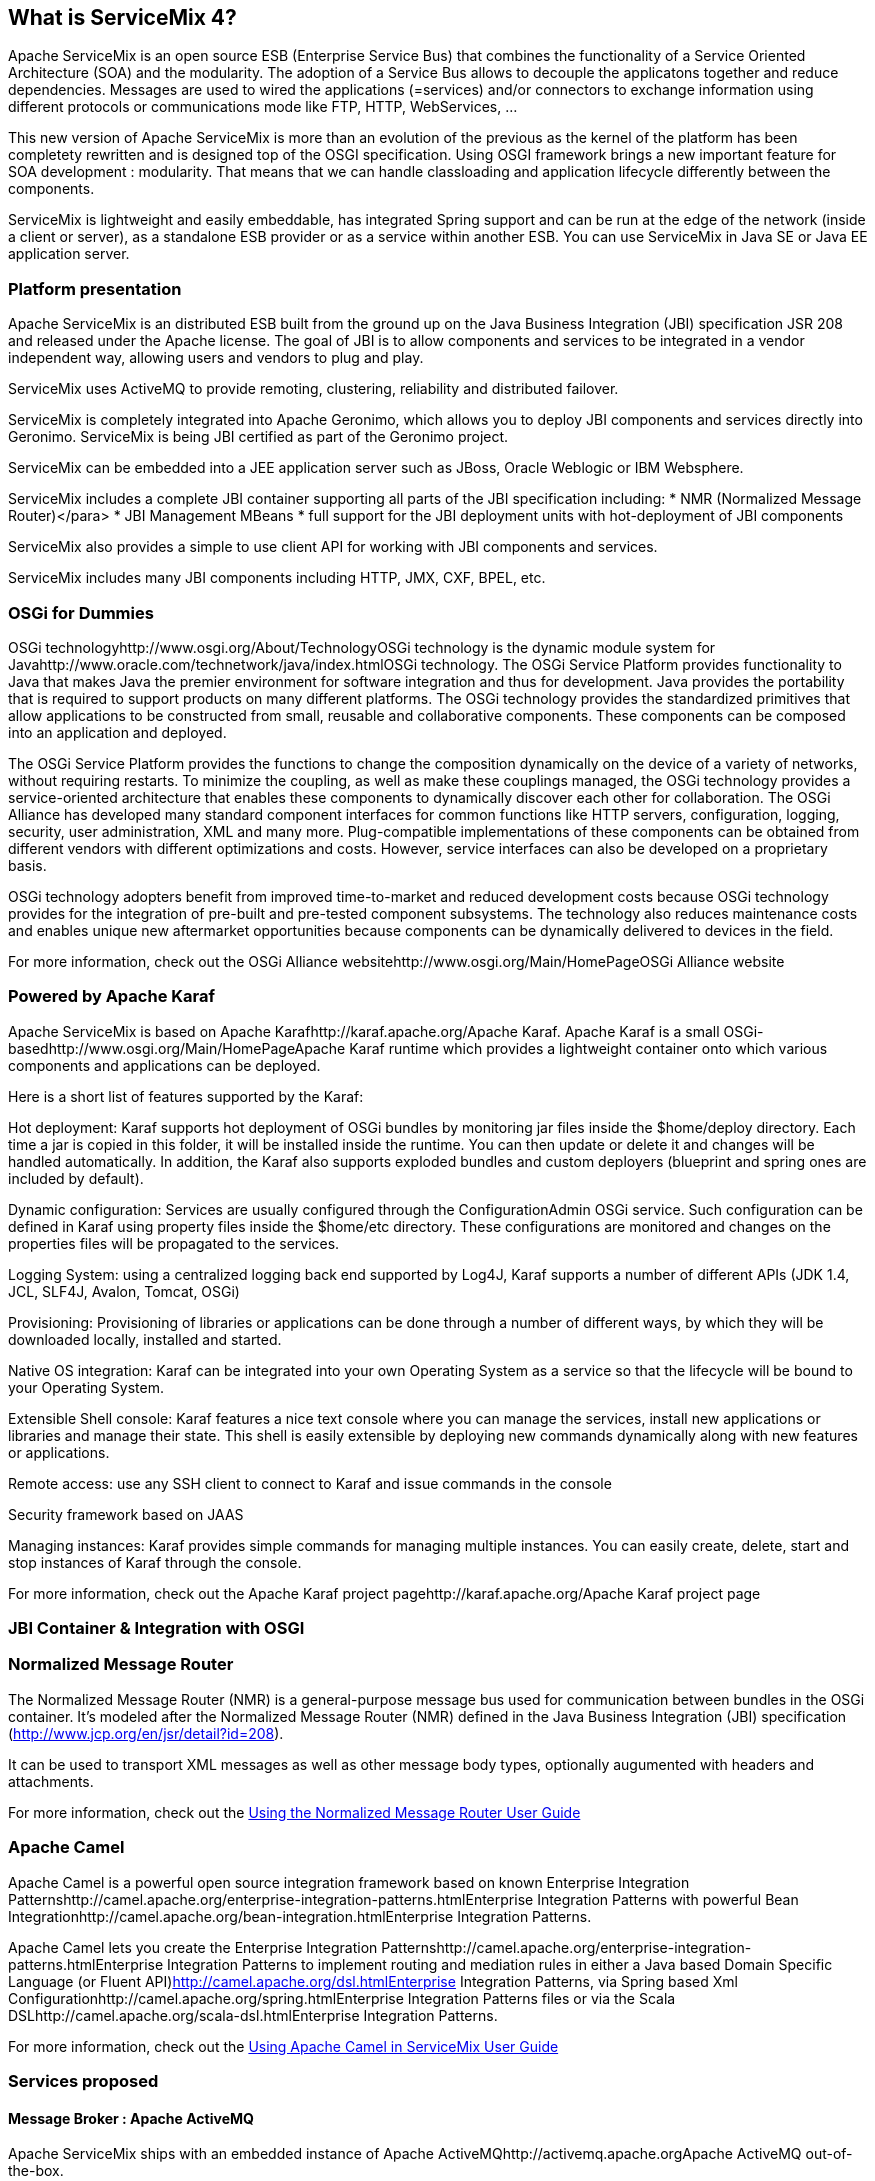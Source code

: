 == What is ServiceMix 4?

Apache ServiceMix is an open source ESB (Enterprise Service Bus) that combines the functionality of a Service Oriented Architecture (SOA) and the modularity. The adoption of a Service Bus allows to decouple the applicatons together and reduce dependencies. Messages are used to wired the applications (=services) and/or connectors to exchange information using different protocols or communications mode like FTP, HTTP, WebServices, ...

This new version of Apache ServiceMix is more than an evolution of the previous as the kernel of the platform has been completety rewritten and is designed top of the OSGI specification. Using OSGI framework brings a new important feature for SOA development : modularity. That means that we can handle classloading and application lifecycle differently between the components.

ServiceMix is lightweight and easily embeddable, has integrated Spring support and can be run at the edge of the network (inside a client or server), as a standalone ESB provider or as a service within another ESB. You can use ServiceMix in Java SE or Java EE application server.

=== Platform presentation
Apache ServiceMix is an distributed ESB built from the ground up on the Java Business Integration (JBI) specification JSR 208 and released under the Apache license. The goal of JBI is to allow components and services to be integrated in a vendor independent way, allowing users and vendors to plug and play.

ServiceMix uses ActiveMQ to provide remoting, clustering, reliability and distributed failover.

ServiceMix is completely integrated into Apache Geronimo, which allows you to deploy JBI components and services directly into Geronimo. ServiceMix is being JBI certified as part of the Geronimo project.

ServiceMix can be embedded into a JEE application server such as JBoss, Oracle Weblogic or IBM Websphere.

ServiceMix includes a complete JBI container supporting all parts of the JBI specification including:
* NMR (Normalized Message Router)</para>
* JBI Management MBeans
* full support for the JBI deployment units with hot-deployment of JBI components

ServiceMix also provides a simple to use client API for working with JBI components and services.

ServiceMix includes many JBI components including HTTP, JMX, CXF, BPEL, etc.

=== OSGi for Dummies
OSGi technologyhttp://www.osgi.org/About/TechnologyOSGi technology is the dynamic module system for Javahttp://www.oracle.com/technetwork/java/index.htmlOSGi technology. The OSGi Service Platform provides functionality to Java that makes Java the premier environment for software integration and thus for development. Java provides the portability that is required to support products on many different platforms. The OSGi technology provides the standardized primitives that allow applications to be constructed from small, reusable and collaborative components. These components can be composed into an application and deployed.

The OSGi Service Platform provides the functions to change the composition dynamically on the device of a variety of networks, without requiring restarts. To minimize the coupling, as well as make these couplings managed, the OSGi technology provides a service-oriented architecture that enables these components to dynamically discover each other for collaboration. The OSGi Alliance has developed many standard component interfaces for common functions like HTTP servers, configuration, logging, security, user administration, XML and many more. Plug-compatible implementations of these components can be obtained from different vendors with different optimizations and costs. However, service interfaces can also be developed on a proprietary basis.

OSGi technology adopters benefit from improved time-to-market and reduced development costs because OSGi technology provides for the integration of pre-built and pre-tested component subsystems. The technology also reduces maintenance costs and enables unique new aftermarket opportunities because components can be dynamically delivered to devices in the field.

For more information, check out the OSGi Alliance websitehttp://www.osgi.org/Main/HomePageOSGi Alliance website

=== Powered by Apache Karaf
Apache ServiceMix is based on Apache Karafhttp://karaf.apache.org/Apache Karaf. Apache Karaf is a small OSGi-basedhttp://www.osgi.org/Main/HomePageApache Karaf runtime which provides a lightweight container onto which various components and applications can be deployed.

Here is a short list of features supported by the Karaf:

Hot deployment: Karaf supports hot deployment of OSGi bundles by monitoring jar files inside the $home/deploy directory. Each time a jar is copied in this folder, it will be installed inside the runtime. You can then update or delete it and changes will be handled automatically. In addition, the Karaf also supports exploded bundles and custom deployers (blueprint and spring ones are included by default).

Dynamic configuration: Services are usually configured through the ConfigurationAdmin OSGi service. Such configuration can be defined in Karaf using property files inside the $home/etc directory. These configurations are monitored and changes on the properties files will be propagated to the services.

Logging System: using a centralized logging back end supported by Log4J, Karaf supports a number of different APIs (JDK 1.4, JCL, SLF4J, Avalon, Tomcat, OSGi)

Provisioning: Provisioning of libraries or applications can be done through a number of different ways, by which they will be downloaded locally, installed and started.

Native OS integration: Karaf can be integrated into your own Operating System as a service so that the lifecycle will be bound to your Operating System.

Extensible Shell console: Karaf features a nice text console where you can manage the services, install new applications or libraries and manage their state. This shell is easily extensible by deploying new commands dynamically along with new features or applications.

Remote access: use any SSH client to connect to Karaf and issue commands in the console 

Security framework based on JAAS

Managing instances: Karaf provides simple commands for managing multiple instances. You can easily create, delete, start and stop instances of Karaf through the console.

For more information, check out the Apache Karaf project pagehttp://karaf.apache.org/Apache Karaf project page

=== JBI Container &amp; Integration with OSGI
// TODO: write this bit

=== Normalized Message Router
The Normalized Message Router (NMR) is a general-purpose message bus used for communication between bundles in the OSGi container.
It's modeled after the Normalized Message Router (NMR) defined in the Java Business Integration (JBI) specification (http://www.jcp.org/en/jsr/detail?id=208).

It can be used to transport XML messages as well as other message body types, optionally augumented with headers and attachments.

For more information, check out the link:../nmr/index.html.adoc[Using the Normalized Message Router User Guide]

=== Apache Camel
Apache Camel is a powerful open source integration framework based on known Enterprise Integration Patternshttp://camel.apache.org/enterprise-integration-patterns.htmlEnterprise Integration Patterns with powerful Bean Integrationhttp://camel.apache.org/bean-integration.htmlEnterprise Integration Patterns.

Apache Camel lets you create the Enterprise Integration Patternshttp://camel.apache.org/enterprise-integration-patterns.htmlEnterprise Integration Patterns to implement routing and mediation rules in either a Java based Domain Specific Language (or Fluent API)http://camel.apache.org/dsl.htmlEnterprise Integration Patterns, via Spring based Xml Configurationhttp://camel.apache.org/spring.htmlEnterprise Integration Patterns files or via the Scala DSLhttp://camel.apache.org/scala-dsl.htmlEnterprise Integration Patterns.

For more information, check out the link:../camel/index.html.adoc[Using Apache Camel in ServiceMix User Guide]

=== Services proposed
// TODO: write this bit

==== Message Broker : Apache ActiveMQ
Apache ServiceMix ships with an embedded instance of Apache ActiveMQhttp://activemq.apache.orgApache ActiveMQ out-of-the-box.

It is a fully functional Apache ActiveMQ message broker instance listening for TCPhttp://activemq.apache.org/openwire.htmlTCP connections on port 61616 and STOMPhttp://activemq.apache.org/stomp.htmlTCP connections on port 61613.

The default configuration for the Apache ActiveMQhttp://activemq.apache.org/xml-configuration.htmldefault configuration for the Apache ActiveMQ message broker resides in the ServiceMix installation directory under the etc sub-directory. The ActiveMQ configuration file is named activemq-broker.xml. It's configured with reasonable default information like Persistence (KahaDB)http://activemq.apache.org/persistence.htmldefault configuration for the Apache ActiveMQ and Producer Flow Controlhttp://activemq.apache.org/producer-flow-control.htmldefault configuration for the Apache ActiveMQ (essentially to make sure the broker does not run out of memory).

The configuration file also makes use of a reusable connection pool available to all OSGi bundles exposing a javax.jms.ConnectionFactoryhttp://docs.oracle.com/javaee/1.4/api/javax/jms/ConnectionFactory.htmljavax.jms.ConnectionFactory as a service for consumption. You can re-use this connection pool via tools such as spring-dm or blueprinthttp://activemq.apache.org/osgi-integration.htmljavax.jms.ConnectionFactory.

The ActiveMQ message broker allows several components such as servicemix-cluster, camel-jmshttp://camel.apache.org/jms.htmlcamel-jms, camel-activemqhttp://camel.apache.org/activemq.htmlcamel-jms, cxf-jms transporthttp://cxf.apache.org/docs/jms-transport.htmlcamel-jms to be utilized without any additional configuration.

==== Transaction : Geronimo Transaction Manager
// TODO: write this bit

==== Routing and Mediation : Apache Camel

==== Web Services : Apache CXF
// TODO: write this bit

==== Web Container
// TODO: write this bit

==== SOA platform
// TODO: write this bit

h5. Spring DM container
// TODO: write this bit

h5. Blueprint OSGI container
// TODO: write this bit

h5. EJB Container
// TODO: write this bit
